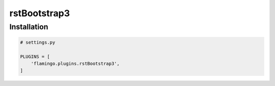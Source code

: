 rstBootstrap3
=============

Installation
------------

.. code-block:: python

    # settings.py

    PLUGINS = [
        'flamingo.plugins.rstBootstrap3',
    ]
